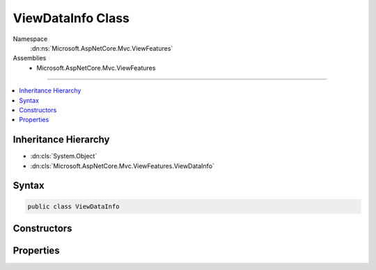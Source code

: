 

ViewDataInfo Class
==================





Namespace
    :dn:ns:`Microsoft.AspNetCore.Mvc.ViewFeatures`
Assemblies
    * Microsoft.AspNetCore.Mvc.ViewFeatures

----

.. contents::
   :local:



Inheritance Hierarchy
---------------------


* :dn:cls:`System.Object`
* :dn:cls:`Microsoft.AspNetCore.Mvc.ViewFeatures.ViewDataInfo`








Syntax
------

.. code-block:: csharp

    public class ViewDataInfo








.. dn:class:: Microsoft.AspNetCore.Mvc.ViewFeatures.ViewDataInfo
    :hidden:

.. dn:class:: Microsoft.AspNetCore.Mvc.ViewFeatures.ViewDataInfo

Constructors
------------

.. dn:class:: Microsoft.AspNetCore.Mvc.ViewFeatures.ViewDataInfo
    :noindex:
    :hidden:

    
    .. dn:constructor:: Microsoft.AspNetCore.Mvc.ViewFeatures.ViewDataInfo.ViewDataInfo(System.Object, System.Object)
    
        
    
        
        Initializes a new instance of the :any:`Microsoft.AspNetCore.Mvc.ViewFeatures.ViewDataInfo` class with info about a 
        :any:`Microsoft.AspNetCore.Mvc.ViewFeatures.ViewDataDictionary` lookup which has already been evaluated.
    
        
    
        
        :type container: System.Object
    
        
        :type value: System.Object
    
        
        .. code-block:: csharp
    
            public ViewDataInfo(object container, object value)
    
    .. dn:constructor:: Microsoft.AspNetCore.Mvc.ViewFeatures.ViewDataInfo.ViewDataInfo(System.Object, System.Reflection.PropertyInfo, System.Func<System.Object>)
    
        
    
        
        Initializes a new instance of the :any:`Microsoft.AspNetCore.Mvc.ViewFeatures.ViewDataInfo` class with info about a 
        :any:`Microsoft.AspNetCore.Mvc.ViewFeatures.ViewDataDictionary` lookup which is evaluated when :dn:prop:`Microsoft.AspNetCore.Mvc.ViewFeatures.ViewDataInfo.Value` is read.
    
        
    
        
        :type container: System.Object
    
        
        :type propertyInfo: System.Reflection.PropertyInfo
    
        
        :type valueAccessor: System.Func<System.Func`1>{System.Object<System.Object>}
    
        
        .. code-block:: csharp
    
            public ViewDataInfo(object container, PropertyInfo propertyInfo, Func<object> valueAccessor)
    

Properties
----------

.. dn:class:: Microsoft.AspNetCore.Mvc.ViewFeatures.ViewDataInfo
    :noindex:
    :hidden:

    
    .. dn:property:: Microsoft.AspNetCore.Mvc.ViewFeatures.ViewDataInfo.Container
    
        
        :rtype: System.Object
    
        
        .. code-block:: csharp
    
            public object Container { get; }
    
    .. dn:property:: Microsoft.AspNetCore.Mvc.ViewFeatures.ViewDataInfo.PropertyInfo
    
        
        :rtype: System.Reflection.PropertyInfo
    
        
        .. code-block:: csharp
    
            public PropertyInfo PropertyInfo { get; }
    
    .. dn:property:: Microsoft.AspNetCore.Mvc.ViewFeatures.ViewDataInfo.Value
    
        
        :rtype: System.Object
    
        
        .. code-block:: csharp
    
            public object Value { get; set; }
    

